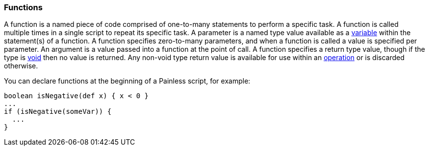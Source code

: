 [[painless-functions]]
=== Functions

A function is a named piece of code comprised of one-to-many statements to
perform a specific task. A function is called multiple times in a single script
to repeat its specific task. A parameter is a named type value available as a
<<painless-variables, variable>> within the statement(s) of a function. A
function specifies zero-to-many parameters, and when a function is called a
value is specified per parameter. An argument is a value passed into a function
at the point of call. A function specifies a return type value, though if the
type is <<void-type, void>> then no value is returned.  Any non-void type return
value is available for use within an <<painless-operators, operation>> or is
discarded otherwise.

You can declare functions at the beginning of a Painless script, for example:

[source,painless]
---------------------------------------------------------
boolean isNegative(def x) { x < 0 }
...
if (isNegative(someVar)) {
  ...
}
---------------------------------------------------------